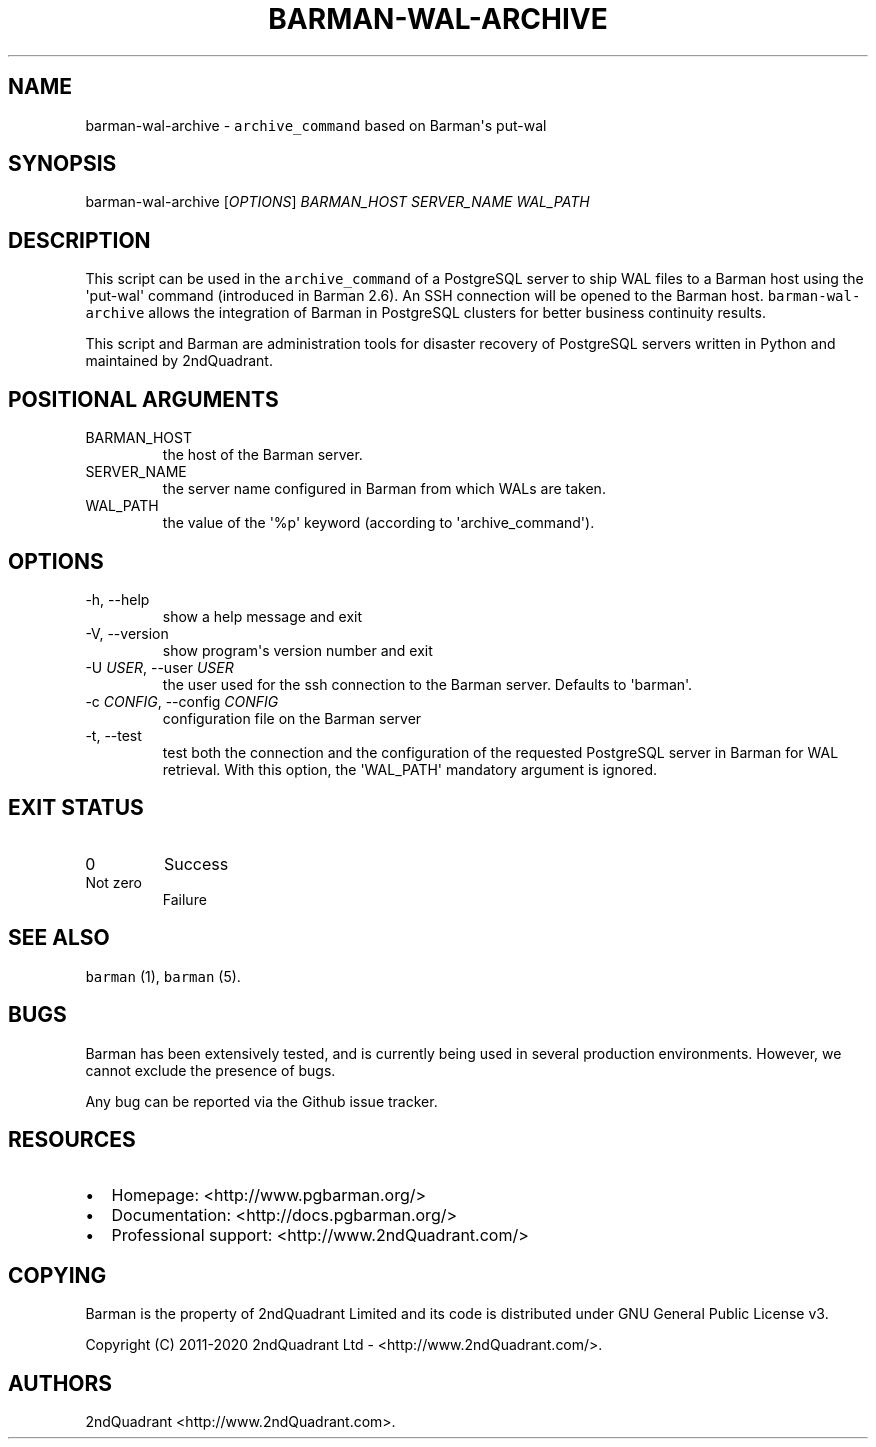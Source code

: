 .\" Automatically generated by Pandoc 2.10.1
.\"
.TH "BARMAN-WAL-ARCHIVE" "1" "November 5, 2020" "Barman User manuals" "Version 2.12"
.hy
.SH NAME
.PP
barman-wal-archive - \f[C]archive_command\f[R] based on Barman\[aq]s
put-wal
.SH SYNOPSIS
.PP
barman-wal-archive [\f[I]OPTIONS\f[R]] \f[I]BARMAN_HOST\f[R]
\f[I]SERVER_NAME\f[R] \f[I]WAL_PATH\f[R]
.SH DESCRIPTION
.PP
This script can be used in the \f[C]archive_command\f[R] of a PostgreSQL
server to ship WAL files to a Barman host using the \[aq]put-wal\[aq]
command (introduced in Barman 2.6).
An SSH connection will be opened to the Barman host.
\f[C]barman-wal-archive\f[R] allows the integration of Barman in
PostgreSQL clusters for better business continuity results.
.PP
This script and Barman are administration tools for disaster recovery of
PostgreSQL servers written in Python and maintained by 2ndQuadrant.
.SH POSITIONAL ARGUMENTS
.TP
BARMAN_HOST
the host of the Barman server.
.TP
SERVER_NAME
the server name configured in Barman from which WALs are taken.
.TP
WAL_PATH
the value of the \[aq]%p\[aq] keyword (according to
\[aq]archive_command\[aq]).
.SH OPTIONS
.TP
-h, --help
show a help message and exit
.TP
-V, --version
show program\[aq]s version number and exit
.TP
-U \f[I]USER\f[R], --user \f[I]USER\f[R]
the user used for the ssh connection to the Barman server.
Defaults to \[aq]barman\[aq].
.TP
-c \f[I]CONFIG\f[R], --config \f[I]CONFIG\f[R]
configuration file on the Barman server
.TP
-t, --test
test both the connection and the configuration of the requested
PostgreSQL server in Barman for WAL retrieval.
With this option, the \[aq]WAL_PATH\[aq] mandatory argument is ignored.
.SH EXIT STATUS
.TP
0
Success
.TP
Not zero
Failure
.SH SEE ALSO
.PP
\f[C]barman\f[R] (1), \f[C]barman\f[R] (5).
.SH BUGS
.PP
Barman has been extensively tested, and is currently being used in
several production environments.
However, we cannot exclude the presence of bugs.
.PP
Any bug can be reported via the Github issue tracker.
.SH RESOURCES
.IP \[bu] 2
Homepage: <http://www.pgbarman.org/>
.IP \[bu] 2
Documentation: <http://docs.pgbarman.org/>
.IP \[bu] 2
Professional support: <http://www.2ndQuadrant.com/>
.SH COPYING
.PP
Barman is the property of 2ndQuadrant Limited and its code is
distributed under GNU General Public License v3.
.PP
Copyright (C) 2011-2020 2ndQuadrant Ltd - <http://www.2ndQuadrant.com/>.
.SH AUTHORS
2ndQuadrant <http://www.2ndQuadrant.com>.
